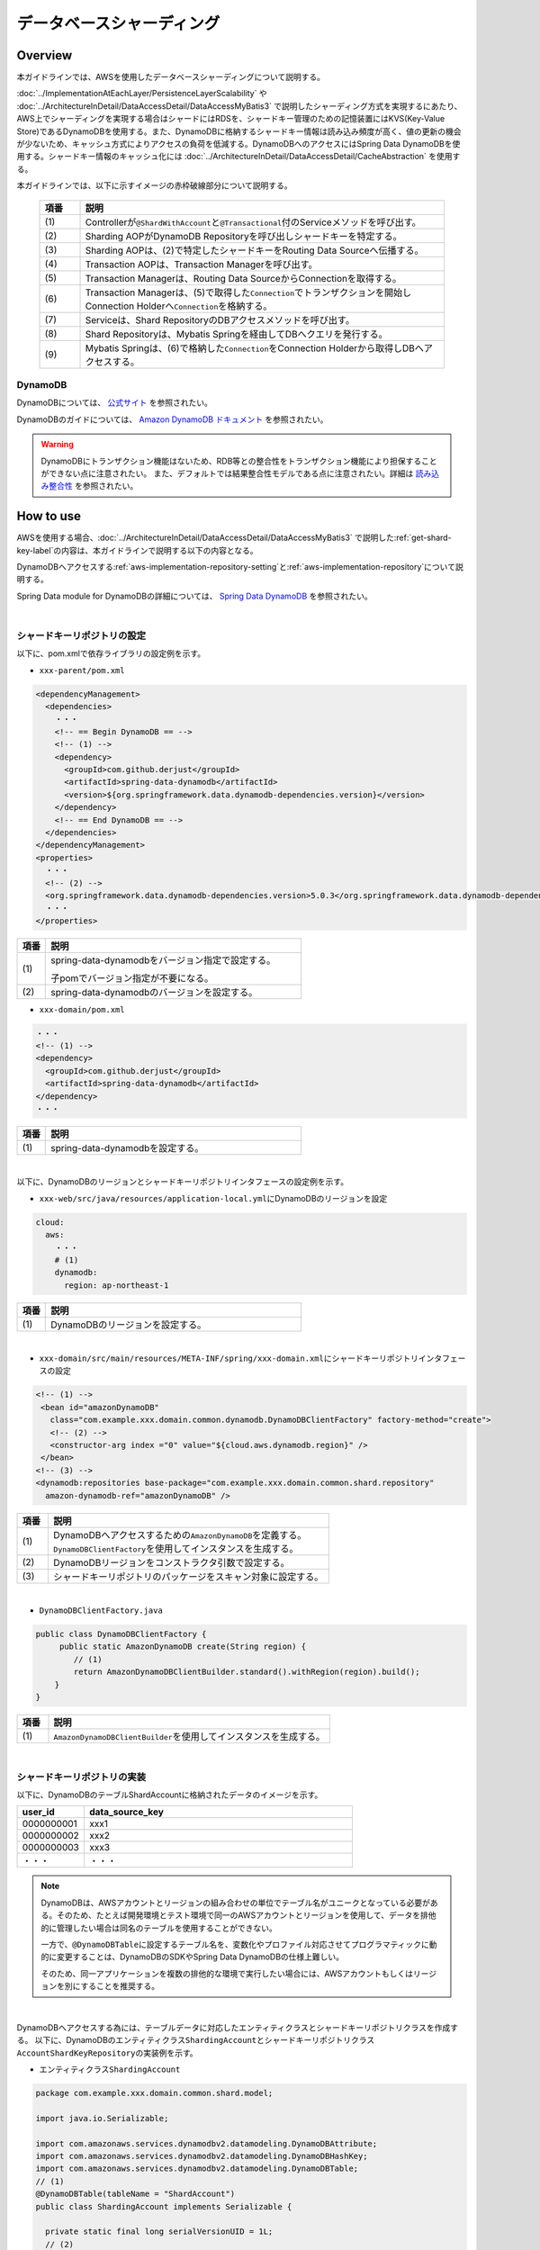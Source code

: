 データベースシャーディング
================================================================================

.. only:: html

 .. contents:: 目次
    :depth: 3
    :local:

Overview
--------------------------------------------------------------------------------

本ガイドラインでは、AWSを使用したデータベースシャーディングについて説明する。

:doc:`../ImplementationAtEachLayer/PersistenceLayerScalability` や :doc:`../ArchitectureInDetail/DataAccessDetail/DataAccessMyBatis3` で説明したシャーディング方式を実現するにあたり、AWS上でシャーディングを実現する場合はシャードにはRDSを、シャードキー管理のための記憶装置にはKVS(Key-Value Store)であるDynamoDBを使用する。また、DynamoDBに格納するシャードキー情報は読み込み頻度が高く、値の更新の機会が少ないため、キャッシュ方式によりアクセスの負荷を低減する。DynamoDBへのアクセスにはSpring Data DynamoDBを使用する。シャードキー情報のキャッシュ化には :doc:`../ArchitectureInDetail/DataAccessDetail/CacheAbstraction` を使用する。

本ガイドラインでは、以下に示すイメージの赤枠破線部分について説明する。

  .. figure:: imagesDatabaseSharding/DatabaseShardingOverview.png
    :width: 90%
    :align: center

  .. tabularcolumns:: |p{0.10\linewidth}|p{0.90\linewidth}|
  .. list-table::
    :header-rows: 1
    :widths: 10 90

    * - 項番
      - 説明
    * - | (1)
      - Controllerが\ ``@ShardWithAccount``\と\ ``@Transactional``\付のServiceメソッドを呼び出す。
    * - | (2)
      - Sharding AOPがDynamoDB Repositoryを呼び出しシャードキーを特定する。
    * - | (3)
      - Sharding AOPは、(2)で特定したシャードキーをRouting Data Sourceへ伝播する。
    * - | (4)
      - Transaction AOPは、Transaction Managerを呼び出す。
    * - | (5)
      - Transaction Managerは、Routing Data SourceからConnectionを取得する。
    * - | (6)
      - Transaction Managerは、(5)で取得した\ ``Connection``\でトランザクションを開始しConnection Holderへ\ ``Connection``\を格納する。
    * - | (7)
      - Serviceは、Shard RepositoryのDBアクセスメソッドを呼び出す。
    * - | (8)
      - Shard Repositoryは、Mybatis Springを経由してDBへクエリを発行する。
    * - | (9)
      - Mybatis Springは、(6)で格納した\ ``Connection``\をConnection Holderから取得しDBへアクセスする。

.. _aws-dynamodb:

DynamoDB
^^^^^^^^^^^^^^^^^^^^^^^^^^^^^^^^^^^^^^^^^^^^^^^^^^^^^^^^^^^^^^^^^^^^^^^^^^^^^^^^

DynamoDBについては、 `公式サイト <https://aws.amazon.com/jp/dynamodb/?sc_channel=PS&sc_campaign=acquisition_JP&sc_publisher=google&sc_medium=dynamodb_b&sc_content=dynamodb_p&sc_detail=aws%20dynamodb&sc_category=dynamodb&sc_segment=92610484225&sc_matchtype=p&sc_country=JP&sc_brand=brand&ef_id=WEkmJgAABWLDjcaM:20161215074309:s>`_ を参照されたい。

DynamoDBのガイドについては、 `Amazon DynamoDB ドキュメント <https://aws.amazon.com/jp/documentation/dynamodb/>`_ を参照されたい。

.. warning::
  DynamoDBにトランザクション機能はないため、RDB等との整合性をトランザクション機能により担保することができない点に注意されたい。
  また、デフォルトでは結果整合性モデルである点に注意されたい。詳細は `読み込み整合性 <http://docs.aws.amazon.com/ja_jp/amazondynamodb/latest/developerguide/HowItWorks.ReadConsistency.html>`_ を参照されたい。

How to use
--------------------------------------------------------------------------------

AWSを使用する場合、:doc:`../ArchitectureInDetail/DataAccessDetail/DataAccessMyBatis3` で説明した\ :ref:`get-shard-key-label`\の内容は、本ガイドラインで説明する以下の内容となる。

DynamoDBへアクセスする\ :ref:`aws-implementation-repository-setting`\と\ :ref:`aws-implementation-repository`\について説明する。

Spring Data module for DynamoDBの詳細については、 `Spring Data DynamoDB <https://github.com/derjust/spring-data-dynamodb>`_ を参照されたい。

|

.. _aws-implementation-repository-setting:

シャードキーリポジトリの設定
^^^^^^^^^^^^^^^^^^^^^^^^^^^^^^^^^^^^^^^^^^^^^^^^^^^^^^^^^^^^^^^^^^^^^^^^^^^^^^^^

以下に、pom.xmlで依存ライブラリの設定例を示す。

- \ ``xxx-parent/pom.xml``\

.. code-block:: xml

    <dependencyManagement>
      <dependencies>
        ・・・
        <!-- == Begin DynamoDB == -->
        <!-- (1) -->
        <dependency>
          <groupId>com.github.derjust</groupId>
          <artifactId>spring-data-dynamodb</artifactId>
          <version>${org.springframework.data.dynamodb-dependencies.version}</version>
        </dependency>
        <!-- == End DynamoDB == -->
      </dependencies>
    </dependencyManagement>
    <properties>
      ・・・
      <!-- (2) -->
      <org.springframework.data.dynamodb-dependencies.version>5.0.3</org.springframework.data.dynamodb-dependencies.version>
      ・・・
    </properties>

.. tabularcolumns:: |p{0.10\linewidth}|p{0.90\linewidth}|
.. list-table::
  :header-rows: 1
  :widths: 10 90

  * - 項番
    - 説明
  * - | (1)
    - spring-data-dynamodbをバージョン指定で設定する。

      子pomでバージョン指定が不要になる。
  * - | (2)
    - spring-data-dynamodbのバージョンを設定する。

- \ ``xxx-domain/pom.xml``\

.. code-block:: xml

  ・・・
  <!-- (1) -->
  <dependency>
    <groupId>com.github.derjust</groupId>
    <artifactId>spring-data-dynamodb</artifactId>
  </dependency>
  ・・・

.. tabularcolumns:: |p{0.10\linewidth}|p{0.90\linewidth}|
.. list-table::
  :header-rows: 1
  :widths: 10 90

  * - 項番
    - 説明
  * - | (1)
    - spring-data-dynamodbを設定する。

|

以下に、DynamoDBのリージョンとシャードキーリポジトリインタフェースの設定例を示す。

- \ ``xxx-web/src/java/resources/application-local.yml``\にDynamoDBのリージョンを設定

.. code-block:: yaml

  cloud:
    aws:
      ・・・
      # (1)
      dynamodb:
        region: ap-northeast-1

.. tabularcolumns:: |p{0.10\linewidth}|p{0.90\linewidth}|
.. list-table::
  :header-rows: 1
  :widths: 10 90

  * - 項番
    - 説明
  * - | (1)
    - DynamoDBのリージョンを設定する。

|

- \ ``xxx-domain/src/main/resources/META-INF/spring/xxx-domain.xml``\にシャードキーリポジトリインタフェースの設定

.. code-block:: xml

  <!-- (1) -->
   <bean id="amazonDynamoDB"
     class="com.example.xxx.domain.common.dynamodb.DynamoDBClientFactory" factory-method="create">
     <!-- (2) -->
     <constructor-arg index ="0" value="${cloud.aws.dynamodb.region}" />
   </bean>
  <!-- (3) -->
  <dynamodb:repositories base-package="com.example.xxx.domain.common.shard.repository"
    amazon-dynamodb-ref="amazonDynamoDB" />

.. tabularcolumns:: |p{0.10\linewidth}|p{0.90\linewidth}|
.. list-table::
  :header-rows: 1
  :widths: 10 90

  * - 項番
    - 説明
  * - | (1)
    - | DynamoDBへアクセスするための\ ``AmazonDynamoDB``\ を定義する。
      | \ ``DynamoDBClientFactory``\ を使用してインスタンスを生成する。
  * - | (2)
    - DynamoDBリージョンをコンストラクタ引数で設定する。
  * - | (3)
    - シャードキーリポジトリのパッケージをスキャン対象に設定する。

|

- \ ``DynamoDBClientFactory.java``\

.. code-block:: java


    public class DynamoDBClientFactory {
         public static AmazonDynamoDB create(String region) {
            // (1)
            return AmazonDynamoDBClientBuilder.standard().withRegion(region).build();
        }
    }

.. tabularcolumns:: |p{0.10\linewidth}|p{0.90\linewidth}|
.. list-table::
 :header-rows: 1
 :widths: 10 90

 * - 項番
   - 説明
 * - | (1)
   - | \ ``AmazonDynamoDBClientBuilder``\ を使用してインスタンスを生成する。

|

.. _aws-implementation-repository:

シャードキーリポジトリの実装
^^^^^^^^^^^^^^^^^^^^^^^^^^^^^^^^^^^^^^^^^^^^^^^^^^^^^^^^^^^^^^^^^^^^^^^^^^^^^^^^

以下に、DynamoDBのテーブルShardAccountに格納されたデータのイメージを示す。

.. tabularcolumns:: |p{0.10\linewidth}|p{0.90\linewidth}|
.. list-table::
  :header-rows: 1
  :widths: 20 80

  * - user_id
    - data_source_key
  * - | 0000000001
    - xxx1
  * - | 0000000002
    - xxx2
  * - | 0000000003
    - xxx3
  * - | ・・・
    - ・・・

.. note::

  DynamoDBは、AWSアカウントとリージョンの組み合わせの単位でテーブル名がユニークとなっている必要がある。そのため、たとえば開発環境とテスト環境で同一のAWSアカウントとリージョンを使用して、データを排他的に管理したい場合は同名のテーブルを使用することができない。

  一方で、\ ``@DynamoDBTable``\ に設定するテーブル名を、変数化やプロファイル対応させてプログラマティックに動的に変更することは、DynamoDBのSDKやSpring Data DynamoDBの仕様上難しい。

  そのため、同一アプリケーションを複数の排他的な環境で実行したい場合には、AWSアカウントもしくはリージョンを別にすることを推奨する。

|

DynamoDBへアクセスする為には、テーブルデータに対応したエンティティクラスとシャードキーリポジトリクラスを作成する。
以下に、DynamoDBのエンティティクラス\ ``ShardingAccount``\とシャードキーリポジトリクラス\ ``AccountShardKeyRepository``\の実装例を示す。

- エンティティクラス\ ``ShardingAccount``\

.. code-block:: java

  package com.example.xxx.domain.common.shard.model;

  import java.io.Serializable;

  import com.amazonaws.services.dynamodbv2.datamodeling.DynamoDBAttribute;
  import com.amazonaws.services.dynamodbv2.datamodeling.DynamoDBHashKey;
  import com.amazonaws.services.dynamodbv2.datamodeling.DynamoDBTable;
  // (1)
  @DynamoDBTable(tableName = "ShardAccount")
  public class ShardingAccount implements Serializable {

    private static final long serialVersionUID = 1L;
    // (2)
    @DynamoDBHashKey(attributeName = "user_id")
    private String id;
    // (3)
    @DynamoDBAttribute(attributeName = "data_source_key")
    private String dataSourceKey;
    // setter and getter
  }

.. tabularcolumns:: |p{0.10\linewidth}|p{0.90\linewidth}|
.. list-table::
  :header-rows: 1
  :widths: 10 90

  * - 項番
    - 説明
  * - | (1)
    - DynamoDBエンティティとして使用するためのアノテーション\ ``DynamoDBTable``\を付与しテーブル名を設定する。
  * - | (2)
    - ユーザID(ハッシュキー)の項目名を定義する。

      アノテーション\ ``DynamoDBHashKey``\
  * - | (3)
    - データソースキーの項目名を定義する。

|

- リポジトリクラス\ ``AccountShardKeyRepository``\

.. code-block:: java

  package com.example.xxx.domain.common.shard.repository;

  import org.socialsignin.spring.data.dynamodb.repository.EnableScan;
  import org.springframework.data.repository.CrudRepository;

  import com.example.xxx.domain.common.shard.model.ShardingAccount;
  // (1)
  @EnableScan
  // (2)
  public interface AccountShardKeyRepository extends CrudRepository<ShardingAccount, String> {
    // (3)
    @Override
    @Cacheable(key = "'shardid/' + #a0")
    Optional<ShardingAccount> findById(String id);
  }

.. tabularcolumns:: |p{0.10\linewidth}|p{0.90\linewidth}|
.. list-table::
  :header-rows: 1
  :widths: 10 90

  * - 項番
    - 説明
  * - | (1)
    - DynamoDBリポジトリとして使用するためのアノテーション\ ``EnableScan``\を付与する。
  * - | (2)
    - \ ``CrudRepository``\のサブインタフェースとして実装する。
  * - | (3)
    - キャッシュの為、メソッドをオーバーライドしている。キャッシュの詳細は、:doc:`../ArchitectureInDetail/DataAccessDetail/CacheAbstraction` を、\ ``@Cacheable``\アノテーションの属性\ ``key``\で設定している\ ``#a0``\については、\ :ref:`cache-data-regist`\を参照されたい。

      キャッシュが不要な場合は、本メソッドのオーバーライドは不要である。

|

シャードキーリポジトリの使用
^^^^^^^^^^^^^^^^^^^^^^^^^^^^^^^^^^^^^^^^^^^^^^^^^^^^^^^^^^^^^^^^^^^^^^^^^^^^^^^^

シャードキーリポジトリは\ :ref:`aws-implementation-repository`\で説明したように、\ ``CrudRepository``\のサブインタフェースとして実装し\ ``CrudRepository``\をそのまま使用するため追加実装は不要である。

.. raw:: latex

   \newpage
